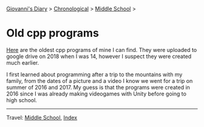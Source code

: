#+startup: content indent

[[file:../index.org][Giovanni's Diary]] >  [[file:chronological.org][Chronological]]  >  [[file:middle-school.org][Middle School]] >

* Old cpp programs
#+INDEX: Giovanni's Diary!Autobiography!Old cpp programs

[[https://github.com/San7o/old-cpp-programs][Here]] are the oldest cpp programs of mine I can find. They were
uploaded to google drive on 2018 when I was 14, however I suspect they
were created much earlier.

I first learned about programming after a trip to the mountains with
my family, from the dates of a picture and a video I know we went for
a trip on summer of 2016 and 2017. My guess is that the programs were
created in 2016 since I was already making videogames with Unity
before going to high school.

-----

Travel: [[file:middle-school.org][Middle School]], [[file:../theindex.org][Index]] 
